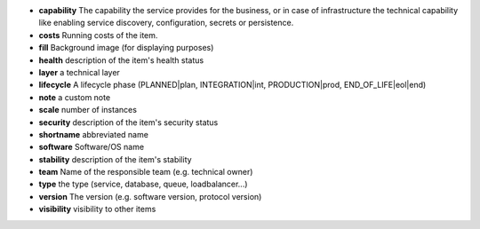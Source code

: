 * **capability** The capability the service provides for the business, or in case of infrastructure the technical capability like enabling service discovery, configuration, secrets or persistence.
* **costs** Running costs of the item.
* **fill** Background image (for displaying purposes)
* **health** description of the item's health status
* **layer** a technical layer
* **lifecycle** A lifecycle phase (PLANNED|plan, INTEGRATION|int, PRODUCTION|prod, END_OF_LIFE|eol|end)
* **note** a custom note
* **scale** number of instances
* **security** description of the item's security status
* **shortname** abbreviated name
* **software** Software/OS name
* **stability** description of the item's stability
* **team** Name of the responsible team (e.g. technical owner)
* **type** the type (service, database, queue, loadbalancer...)
* **version** The version (e.g. software version, protocol version)
* **visibility** visibility to other items